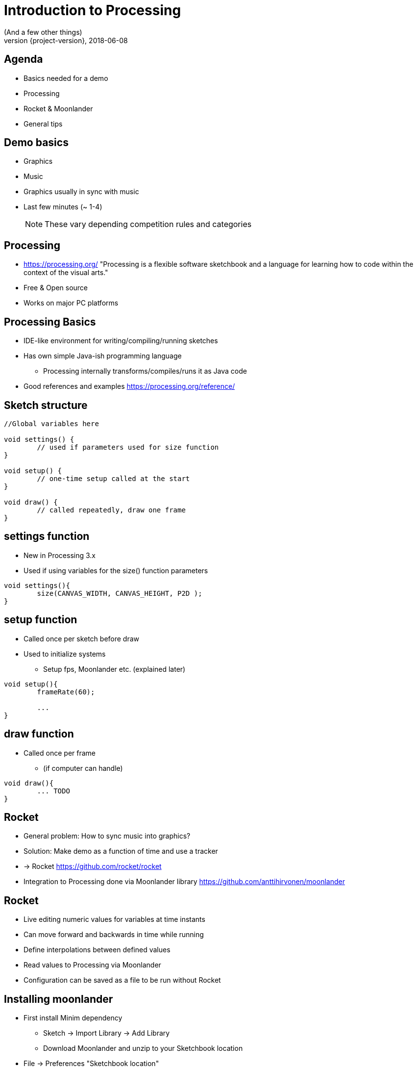 [background-image=background.png]
= Introduction to Processing
(And a few other things)
2018-06-08
:revnumber: {project-version}
ifndef::imagesdir[:imagesdir: images]
ifndef::sourcedir[:sourcedir: ../../main/java]
:icons: font
:title-slide-background-image: background.png
:title-slide-background-size: contain


//[background-image=background.png, background-size=contain]
//== Presentation Navigation
//
//* Navigate with arrows
//* `*s*` open speaker notes
//* `*b*` or `*.*` to blank screen
//* `*esc*` to get slide overview
//
//[NOTE.speaker]
//--
//Some test notes
//--

[background-image=background.png, background-size=contain]
== Agenda

* Basics needed for a demo
* Processing
* Rocket & Moonlander
* General tips

[background-image=background.png, background-size=contain]
== Demo basics

[%step]
* Graphics
* Music
* Graphics usually in sync with music
* Last few minutes (~ 1-4)
+
NOTE: These vary depending competition rules and categories


[background-image=background.png, background-size=contain]
== Processing
* https://processing.org/ "Processing is a flexible software sketchbook and a language for learning how to code within the context of the visual arts."
* Free & Open source
* Works on major PC platforms

[background-image=background.png, background-size=contain]
== Processing Basics
//TODO maybe a picture of the UI here?

* IDE-like environment for writing/compiling/running sketches
* Has own simple Java-ish programming language
** Processing internally transforms/compiles/runs it as Java code
* Good references and examples https://processing.org/reference/

[background-image=background.png, background-size=contain]
== Sketch structure

[source, java]
----

//Global variables here

void settings() {
	// used if parameters used for size function
}

void setup() {
	// one-time setup called at the start
}

void draw() {
	// called repeatedly, draw one frame
}
----

[background-image=background.png, background-size=contain]
== settings function
* New in Processing 3.x
* Used if using variables for the size() function parameters

[source, java]
----
void settings(){
	size(CANVAS_WIDTH, CANVAS_HEIGHT, P2D );
}
----

[background-image=background.png, background-size=contain]
== setup function
* Called once per sketch before draw
* Used to initialize systems
** Setup fps, Moonlander etc. (explained later)

[source, java]
----
void setup(){
	frameRate(60);
	
	...
}
----

[background-image=background.png, background-size=contain]
== draw function
* Called once per frame
** (if computer can handle)

[source, java]
----
void draw(){
	... TODO
}
----

[background-image=background.png, background-size=contain]
== Rocket

[%step]
* General problem: How to sync music into graphics?
* Solution: Make demo as a function of time and use a tracker
* -> Rocket https://github.com/rocket/rocket
* Integration to Processing done via Moonlander library https://github.com/anttihirvonen/moonlander


[background-image=background.png, background-size=contain]
== Rocket

[%step]
* Live editing numeric values for variables at time instants
* Can move forward and backwards in time while running
* Define interpolations between defined values
* Read values to Processing via Moonlander
* Configuration can be saved as a file to be run without Rocket

[background-image=background.png, background-size=contain]
== Installing moonlander
** First install Minim dependency
* Sketch -> Import Library -> Add Library
* Download Moonlander and unzip to your Sketchbook location
** File -> Preferences "Sketchbook location"
** (libraries subfolder, next to minim folder)

[background-image=background.png, background-size=contain]
== Music
* Use music that you have created yourself or have a license/permission to use
* Making it yourself will give you more control, but the learning workload might be outside the scope of the event
* In both cases, you'll need the tempo BPM number (Beats Per Minute) for Moonlander

[background-image=background.png, background-size=contain]
== Music cont'd
* For free music Google "Royalty free music" and/or "Creative Commons music"
* Check the license and make required attributions

NOTE: In practice choose something that is Creative Commons (CC) and mention in the credits

WARNING: Do not use CC-ND (Creative Commons "No Derivates")

[background-image=background.png, background-size=contain]
== Music - List of sites
* https://incompetech.com
* http://freemusicarchive.org

[background-image=background.png, background-size=contain]
== Tips

[%step]
* Start at https://github.com/anttihirvonen/demoscene-starter-kits
* Use version control (e.g. Git), or at least backups
* Make something you can submit first, improve later
* Doublecheck the final version is correct one
* Have fun :)

[background-image=background.png, background-size=contain]
== Tips - extra
* Code everything as function of time
* Code everything resolution independent
* Needs to look good only on compo machine
* Effects can be short and can be repeated




